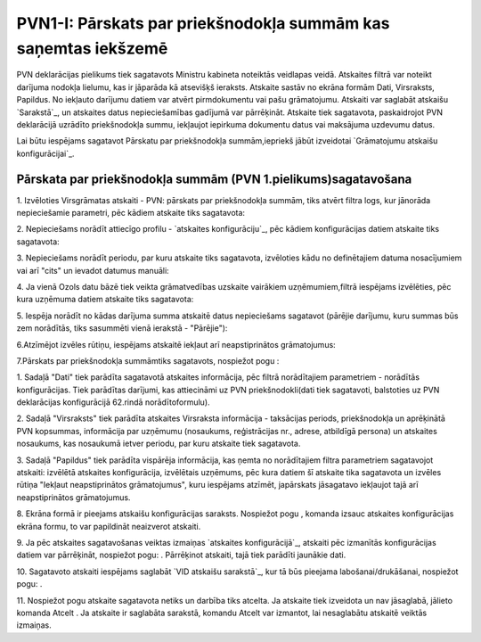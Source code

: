 .. 533 ===================================================================PVN1-I: Pārskats par priekšnodokļa summām kas saņemtas iekšzemē=================================================================== 


PVN deklarācijas pielikums tiek sagatavots Ministru kabineta noteiktās
veidlapas veidā. Atskaites filtrā var noteikt darījuma nodokļa
lielumu, kas ir jāparāda kā atsevišķš ieraksts. Atskaite sastāv no
ekrāna formām Dati, Virsraksts, Papildus. No iekļauto darījumu datiem
var atvērt pirmdokumentu vai pašu grāmatojumu. Atskaiti var saglabāt
atskaišu `Sarakstā`_, un atskaites datus nepieciešamības gadījumā var
pārrēķināt. Atskaite tiek sagatavota, paskaidrojot PVN deklarācijā
uzrādīto priekšnodokļa summu, iekļaujot iepirkuma dokumentu datus vai
maksājuma uzdevumu datus.



Lai būtu iespējams sagatavot Pārskatu par priekšnodokļa
summām,iepriekš jābūt izveidotai `Grāmatojumu atskaišu
konfigurācijai`_.


Pārskata par priekšnodokļa summām (PVN 1.pielikums)sagatavošana
+++++++++++++++++++++++++++++++++++++++++++++++++++++++++++++++



1. Izvēloties Virsgrāmatas atskaiti - PVN: pārskats par priekšnodokļa
summām, tiks atvērt filtra logs, kur jānorāda nepieciešamie parametri,
pēc kādiem atskaite tiks sagatavota:







2. Nepieciešams norādīt attiecīgo profilu - `atskaites
konfigurāciju`_, pēc kādiem konfigurācijas datiem atskaite tiks
sagatavota:







3. Nepieciešams norādīt periodu, par kuru atskaite tiks sagatavota,
izvēloties kādu no definētajiem datuma nosacījumiem vai arī "cits" un
ievadot datumus manuāli:





4. Ja vienā Ozols datu bāzē tiek veikta grāmatvedības uzskaite
vairākiem uzņēmumiem,filtrā iespējams izvēlēties, pēc kura uzņēmuma
datiem atskaite tiks sagatavota:







5. Iespēja norādīt no kādas darījuma summa atskaitē datus nepieciešams
sagatavot (pārējie darījumu, kuru summas būs zem norādītās, tiks
sasummēti vienā ierakstā - "Pārējie"):







6.Atzīmējot izvēles rūtiņu, iespējams atskaitē iekļaut arī
neapstiprinātos grāmatojumus:





7.Pārskats par priekšnodokļa summāmtiks sagatavots, nospiežot pogu :







1. Sadaļā "Dati" tiek parādīta sagatavotā atskaites informācija, pēc
filtrā norādītajiem parametriem - norādītās konfigurācijas. Tiek
parādītas darījumi, kas attiecināmi uz PVN priekšnodokli(dati tiek
sagatavoti, balstoties uz PVN deklarācijas konfigurācijā 62.rindā
norādītoformulu).

2. Sadaļā "Virsraksts" tiek parādīta atskaites Virsraksta informācija
- taksācijas periods, priekšnodokļa un aprēķinātā PVN kopsummas,
informācija par uzņēmumu (nosaukums, reģistrācijas nr., adrese,
atbildīgā persona) un atskaites nosaukums, kas nosaukumā ietver
periodu, par kuru atskaite tiek sagatavota.

3. Sadaļā "Papildus" tiek parādīta vispārēja informācija, kas ņemta no
norādītajiem filtra parametriem sagatavojot atskaiti: izvēlētā
atskaites konfigurācija, izvēlētais uzņēmums, pēc kura datiem šī
atskaite tika sagatavota un izvēles rūtiņa "Iekļaut neapstiprinātos
grāmatojumus", kuru iespējams atzīmēt, japārskats jāsagatavo iekļaujot
tajā arī neapstiprinātos grāmatojumus.

8. Ekrāna formā ir pieejams atskaišu konfigurācijas saraksts.
Nospiežot pogu , komanda izsauc atskaites konfigurācijas ekrāna formu,
to var papildināt neaizverot atskaiti.



9. Ja pēc atskaites sagatavošanas veiktas izmaiņas `atskaites
konfigurācijā`_, atskaiti pēc izmanītās konfigurācijas datiem var
pārrēķināt, nospiežot pogu: . Pārrēķinot atskaiti, tajā tiek parādīti
jaunākie dati.

10. Sagatavoto atskaiti iespējams saglabāt `VID atskaišu sarakstā`_,
kur tā būs pieejama labošanai/drukāšanai, nospiežot pogu: .



11. Nospiežot pogu atskaite sagatavota netiks un darbība tiks atcelta.
Ja atskaite tiek izveidota un nav jāsaglabā, jālieto komanda Atcelt .
Ja atskaite ir saglabāta sarakstā, komandu Atcelt var izmantot, lai
nesaglabātu atskaitē veiktās izmaiņas.

 